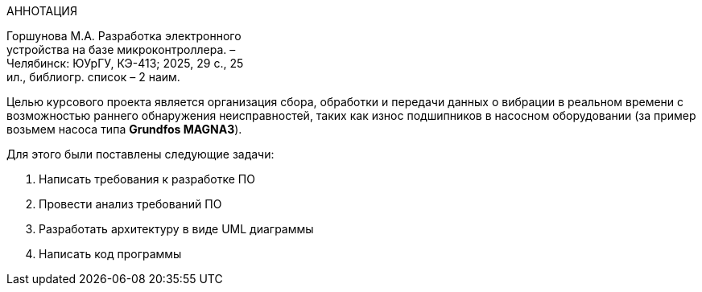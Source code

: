 [.text-center]
АННОТАЦИЯ

[.text-right]
Горшунова М.А. Разработка электронного +
устройства  на базе микроконтроллера. – +
Челябинск: ЮУрГУ, КЭ-413; 2025, 29 с., 25 + 
ил., библиогр. список – 2 наим.

Целью курсового проекта является организация сбора, обработки и передачи данных о вибрации в реальном времени с возможностью раннего обнаружения неисправностей, таких как износ подшипников в насосном оборудовании (за пример возьмем насоса типа *Grundfos MAGNA3*).

Для этого были поставлены следующие задачи:

. Написать требования к разработке ПО
. Провести анализ требований ПО
. Разработать архитектуру в виде UML диаграммы
. Написать код программы


